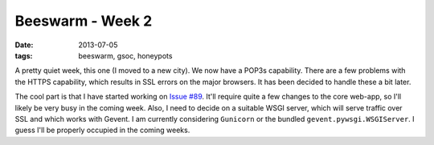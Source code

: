 Beeswarm - Week 2
=================

:date: 2013-07-05
:tags: beeswarm, gsoc, honeypots

A pretty quiet week, this one (I moved to a new city). We now have a POP3s capability.
There are a few problems with the HTTPS capability, which results in SSL errors on
the major browsers. It has been decided to handle these a bit later.

The cool part is that I have started working on `Issue #89 <https://github.com/honeynet
/beeswarm/issues/89>`_. It'll require quite a few
changes to the core web-app, so I'll likely be very busy in the coming week. Also,
I need to decide on a suitable WSGI server, which will serve traffic over SSL and
which works with Gevent. I am currently considering ``Gunicorn`` or the bundled
``gevent.pywsgi.WSGIServer``. I guess I'll be properly occupied in the coming weeks.


